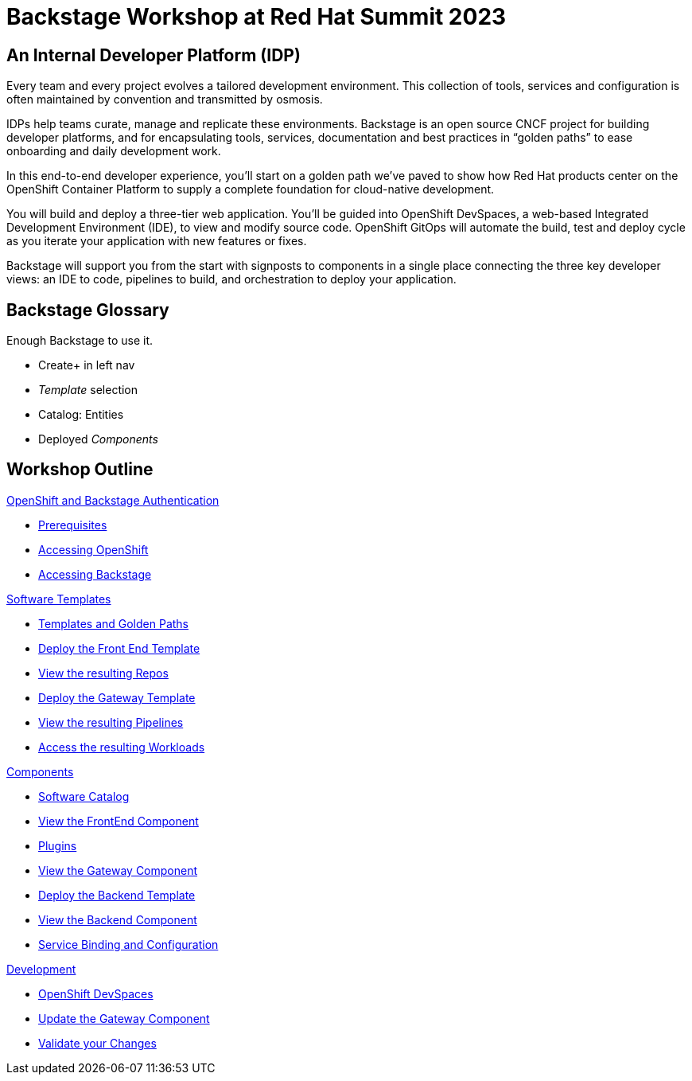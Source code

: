 = Backstage Workshop at Red Hat Summit 2023
:page-layout: home

[#introduction]
== An Internal Developer Platform (IDP)

Every team and every project evolves a tailored development environment. This collection of tools, services and configuration is often maintained by convention and transmitted by osmosis.

IDPs help teams curate, manage and replicate these environments. Backstage is an open source CNCF project for building developer platforms, and for encapsulating tools, services, documentation and best practices in “golden paths” to ease onboarding and daily development work.

In this end-to-end developer experience, you’ll start on a golden path we’ve paved to show how Red Hat products center on the OpenShift Container Platform to supply a complete foundation for cloud-native development.

You will build and deploy a three-tier web application. You’ll be guided into OpenShift DevSpaces, a web-based Integrated Development Environment (IDE), to view and modify source code. OpenShift GitOps will automate the build, test and deploy cycle as you iterate your application with new features or fixes.

Backstage will support you from the start with signposts to components in a single place connecting the three key developer views: an IDE to code, pipelines to build, and orchestration to deploy your application.

== Backstage Glossary

Enough Backstage to use it.

* Create+ in left nav
* _Template_ selection
* Catalog: Entities
* Deployed _Components_

[.tiles.browse]
== Workshop Outline

[.tile]
.xref:01-setup.adoc[OpenShift and Backstage Authentication]
* xref:01-setup.adoc#prerequisites[Prerequisites]
* xref:01-setup.adoc#cluster_access[Accessing OpenShift]
* xref:01-setup.adoc#backstage_access[Accessing Backstage]

[.tile]
.xref:02-templates.adoc[Software Templates]
* xref:02-templates.adoc#templates[Templates and Golden Paths]
* xref:02-templates.adoc#frontend[Deploy the Front End Template]
* xref:02-templates.adoc#github[View the resulting Repos]
* xref:02-templates.adoc#gateway[Deploy the Gateway Template]
* xref:02-templates.adoc#pipelines[View the resulting Pipelines]
* xref:02-templates.adoc#view_map[Access the resulting Workloads]

[.tile]
.xref:03-components.adoc[Components]
* xref:03-components.adoc#software_catalog[Software Catalog]
* xref:03-components.adoc#component_frontend[View the FrontEnd Component]
* xref:03-components.adoc#plugins[Plugins]
* xref:03-components.adoc#component_gateway[View the Gateway Component]
* xref:03-components.adoc#backend[Deploy the Backend Template]
* xref:03-components.adoc#backend_view[View the Backend Component]
* xref:03-components.adoc#configuration[Service Binding and Configuration]

[.tile]
.xref:04-development.adoc[Development]
* xref:04-development.adoc#devspaces[OpenShift DevSpaces]
* xref:04-development.adoc#gateway_update[Update the Gateway Component]
* xref:04-development.adoc#validate_changes[Validate your Changes]
